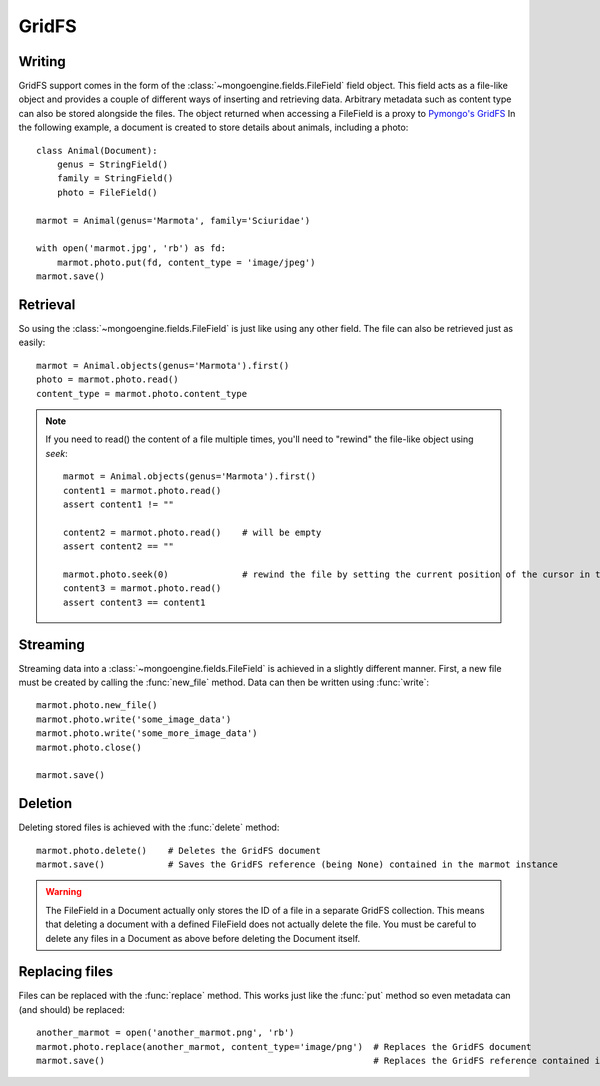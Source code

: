 ======
GridFS
======

Writing
-------

GridFS support comes in the form of the :class:`~mongoengine.fields.FileField` field
object. This field acts as a file-like object and provides a couple of
different ways of inserting and retrieving data. Arbitrary metadata such as
content type can also be stored alongside the files. The object returned when accessing a
FileField is a proxy to `Pymongo's GridFS <https://api.mongodb.com/python/current/examples/gridfs.html#gridfs-example>`_
In the following example, a document is created to store details about animals, including a photo::

    class Animal(Document):
        genus = StringField()
        family = StringField()
        photo = FileField()

    marmot = Animal(genus='Marmota', family='Sciuridae')

    with open('marmot.jpg', 'rb') as fd:
        marmot.photo.put(fd, content_type = 'image/jpeg')
    marmot.save()

Retrieval
---------

So using the :class:`~mongoengine.fields.FileField` is just like using any other
field. The file can also be retrieved just as easily::

    marmot = Animal.objects(genus='Marmota').first()
    photo = marmot.photo.read()
    content_type = marmot.photo.content_type

.. note:: If you need to read() the content of a file multiple times, you'll need to "rewind"
    the file-like object using `seek`::

        marmot = Animal.objects(genus='Marmota').first()
        content1 = marmot.photo.read()
        assert content1 != ""

        content2 = marmot.photo.read()    # will be empty
        assert content2 == ""

        marmot.photo.seek(0)              # rewind the file by setting the current position of the cursor in the file to 0
        content3 = marmot.photo.read()
        assert content3 == content1

Streaming
---------

Streaming data into a :class:`~mongoengine.fields.FileField` is achieved in a
slightly different manner.  First, a new file must be created by calling the
:func:`new_file` method. Data can then be written using :func:`write`::

    marmot.photo.new_file()
    marmot.photo.write('some_image_data')
    marmot.photo.write('some_more_image_data')
    marmot.photo.close()

    marmot.save()

Deletion
--------

Deleting stored files is achieved with the :func:`delete` method::

    marmot.photo.delete()    # Deletes the GridFS document
    marmot.save()            # Saves the GridFS reference (being None) contained in the marmot instance

.. warning::

    The FileField in a Document actually only stores the ID of a file in a
    separate GridFS collection. This means that deleting a document
    with a defined FileField does not actually delete the file. You must be
    careful to delete any files in a Document as above before deleting the
    Document itself.


Replacing files
---------------

Files can be replaced with the :func:`replace` method. This works just like
the :func:`put` method so even metadata can (and should) be replaced::

    another_marmot = open('another_marmot.png', 'rb')
    marmot.photo.replace(another_marmot, content_type='image/png')  # Replaces the GridFS document
    marmot.save()                                                   # Replaces the GridFS reference contained in marmot instance
